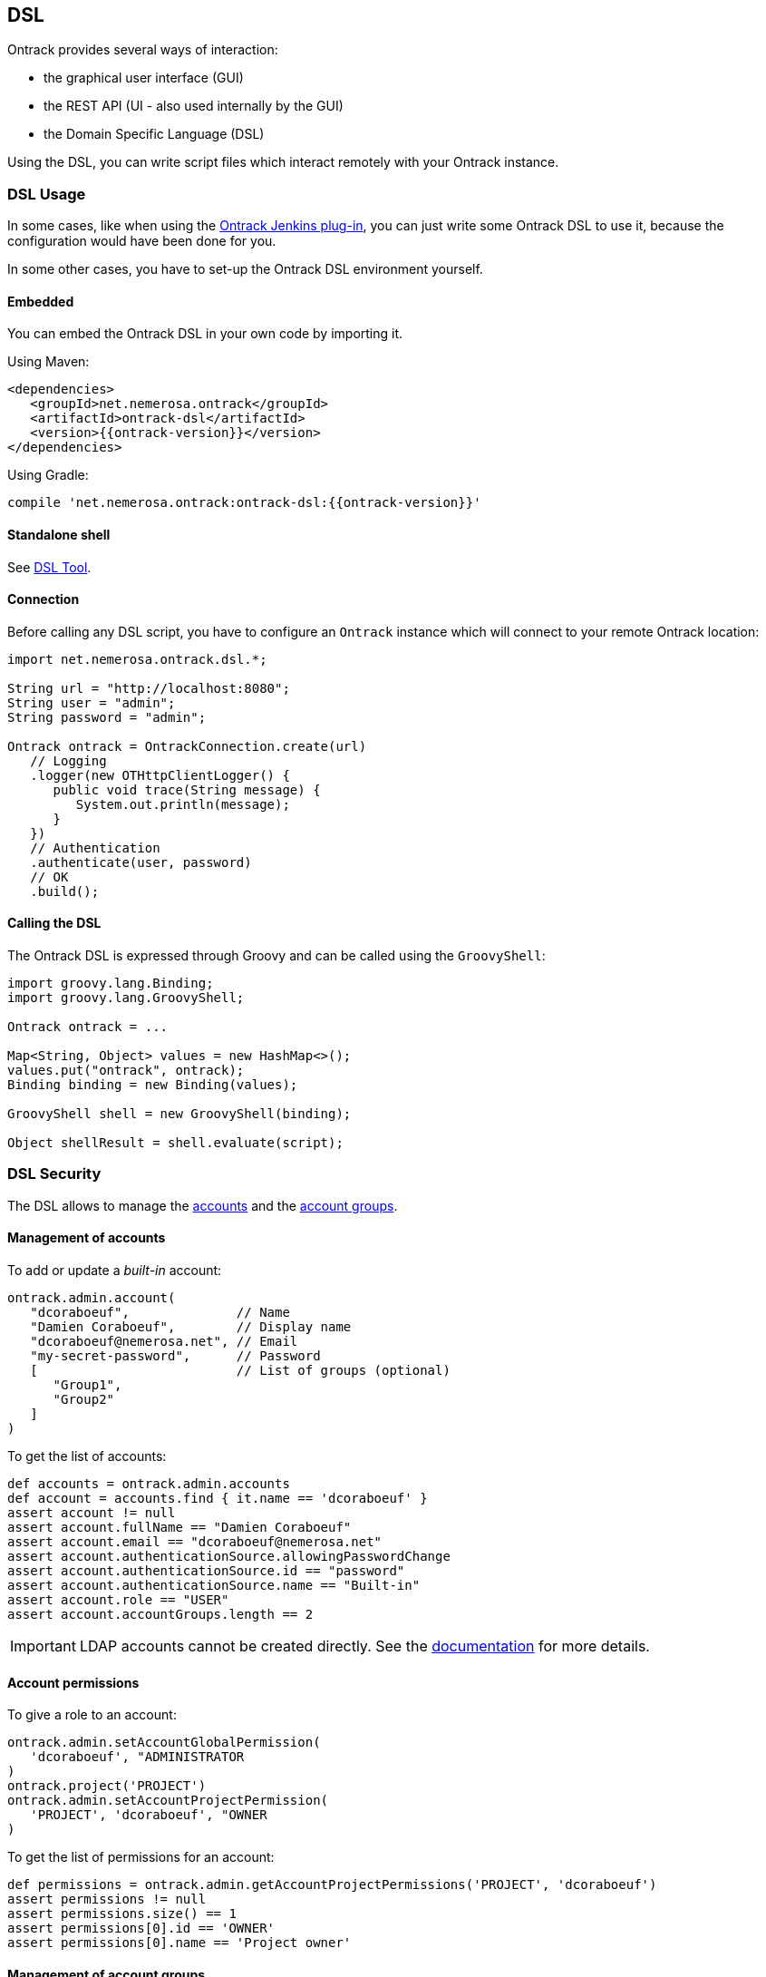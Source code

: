 [[dsl]]
== DSL

Ontrack provides several ways of interaction:

* the graphical user interface (GUI)
* the REST API (UI - also used internally by the GUI)
* the Domain Specific Language (DSL)

Using the DSL, you can write script files which interact remotely with your
Ontrack instance.

[[dsl-usage]]
=== DSL Usage

In some cases, like when using the
https://github.com/nemerosa/ontrack-jenkins[Ontrack Jenkins plug-in], you can
just write some Ontrack DSL to use it, because the configuration would have
been done for you.

In some other cases, you have to set-up the Ontrack DSL environment yourself.

[[dsl-usage-embedded]]
==== Embedded

You can embed the Ontrack DSL in your own code by importing it.

Using Maven:

      <dependencies>
         <groupId>net.nemerosa.ontrack</groupId>
         <artifactId>ontrack-dsl</artifactId>
         <version>{{ontrack-version}}</version>
      </dependencies>

Using Gradle:

      compile 'net.nemerosa.ontrack:ontrack-dsl:{{ontrack-version}}'

[[dsl-usage-shell]]
==== Standalone shell

See <<dsl-tool>>.

[[dsl-usage-connection]]
==== Connection

Before calling any DSL script, you have to configure an `Ontrack` instance
which will connect to your remote Ontrack location:

[source,java]
----
import net.nemerosa.ontrack.dsl.*;

String url = "http://localhost:8080";
String user = "admin";
String password = "admin";

Ontrack ontrack = OntrackConnection.create(url)
   // Logging
   .logger(new OTHttpClientLogger() {
      public void trace(String message) {
         System.out.println(message);
      }
   })
   // Authentication
   .authenticate(user, password)
   // OK
   .build();
----

[[dsl-usage-calling]]
==== Calling the DSL

The Ontrack DSL is expressed through Groovy and can be called using the
`GroovyShell`:

[source,java]
----
import groovy.lang.Binding;
import groovy.lang.GroovyShell;

Ontrack ontrack = ...

Map<String, Object> values = new HashMap<>();
values.put("ontrack", ontrack);
Binding binding = new Binding(values);

GroovyShell shell = new GroovyShell(binding);

Object shellResult = shell.evaluate(script);
----

[[dsl-usecases-security]]
=== DSL Security

The DSL allows to manage the <<security,accounts>> and the <<security,account groups>>.

[[dsl-usecases-security-accounts]]
==== Management of accounts

To add or update a _built-in_ account:

[source,groovy]
----
ontrack.admin.account(
   "dcoraboeuf",              // Name
   "Damien Coraboeuf",        // Display name
   "dcoraboeuf@nemerosa.net", // Email
   "my-secret-password",      // Password
   [                          // List of groups (optional)
      "Group1",
      "Group2"
   ]
)
----

To get the list of accounts:

[source,groovy]
----
def accounts = ontrack.admin.accounts
def account = accounts.find { it.name == 'dcoraboeuf' }
assert account != null
assert account.fullName == "Damien Coraboeuf"
assert account.email == "dcoraboeuf@nemerosa.net"
assert account.authenticationSource.allowingPasswordChange
assert account.authenticationSource.id == "password"
assert account.authenticationSource.name == "Built-in"
assert account.role == "USER"
assert account.accountGroups.length == 2
----

IMPORTANT: LDAP accounts cannot be created directly. See the <<security,documentation>> for more details.

[[dsl-usecases-security-account-permissions]]
==== Account permissions

To give a role to an account:

[source,groovy]
----
ontrack.admin.setAccountGlobalPermission(
   'dcoraboeuf', "ADMINISTRATOR
)
ontrack.project('PROJECT')
ontrack.admin.setAccountProjectPermission(
   'PROJECT', 'dcoraboeuf', "OWNER
)
----

To get the list of permissions for an account:

[source,groovy]
----
def permissions = ontrack.admin.getAccountProjectPermissions('PROJECT', 'dcoraboeuf')
assert permissions != null
assert permissions.size() == 1
assert permissions[0].id == 'OWNER'
assert permissions[0].name == 'Project owner'
----

[[dsl-usecases-security-account-groups]]
==== Management of account groups

To add or update an account group:

[source,groovy]
----
ontrack.admin.accountGroup('Administrators', "Group of administrators")
----

To get the list of groups:

[source,groovy]
----
def groups = ontrack.admin.groups
def group = groups.find { it.name == 'Administrators' }
assert group.name == 'Administrators'
assert group.description == "Group of administrators"
----

[[dsl-usecases-security-account-group-permissions]]
==== Account group permissions

To give a role to an account group:

[source,groovy]
----
ontrack.admin.setAccountGroupGlobalPermission(
   'Administrators', "ADMINISTRATOR"
)
ontrack.project('PROJECT')
ontrack.admin.setAccountGroupProjectPermission(
   'PROJECT', 'Administrators', "OWNER"
)
----

To get the list of permissions for an account group:

[source,groovy]
----
def permissions = ontrack.admin.getAccountGroupProjectPermissions('PROJECT', 'Administrators')
assert permissions != null
assert permissions.size() == 1
assert permissions[0].id == 'OWNER'
assert permissions[0].name == 'Project owner'
----

[[dsl-usecases-ldap-mapping]]
=== DSL LDAP mapping

The <<ldap,LDAP mappings>> can be generated using the DSL.

To add or update a LDAP mapping:

[source,groovy]
----
ontrack.admin.ldapMapping 'ldapGroupName', 'groupName'
----

To get the list of LDAP mappings:

[source,groovy]
----
LDAPMapping mapping = ontrack.admin.ldapMappings[0]
assert mapping.name == 'ldapGroupName'
assert mapping.groupName == 'groupName'
----

[[dsl-usecases-images]]
=== DSL Images and documents

Some resources can be associated with images (like promotion levels and validation stamps) and some documents can be
downloaded.

When uploading a document or an image, the DSL will accept any object (see below), optionally associated with a MIME
content type (the content type is either read from the source object or defaults to `image/png`).

The object can be any of:

* a `URL` object - the MIME type and the binary content will be downloaded using the URL - the URL must be accessible
  anonymously
* a `File` object - the binary content is read from the file and the MIME type must be provided
* a valid URL string - same as an `URL` - see above
* a file path - same as a `File` - see above

For example:

[source,groovy]
----
ontrack.project('project') {
   branch('branch') {
      promotionLevel('COPPER', 'Copper promotion') {
         image '/path/to/local/file.png', 'image/png'
      }
   }
}
----

Document and image downloads return a `Document` object with has two properties:

* `content` - byte array
* `type` - MIME content type

For example, to store a promotion level's image into a file:

[source,groovy]
----
File file = ...
def promotionLevel = ontrack.promotionLevel('project', 'branch', 'COPPER')
file.bytes = promotionLevel.image.content
----

[[dsl-usecases-changelogs]]
=== DSL Change logs

When a branch is configured for a SCM (Git, Subversion), a
<<changelogs,change log>> can be computed between two builds and following
collections can be displayed:

* revisions or commits
* issues
* file changes

TIP: Change logs can also be computed between builds which belong to different
     branches, as long as they are in the same project. _This is only
     supported for Git, not for Subversion._

[[dsl-usecases-changelogs-get]]
==== Getting the change log

Given two builds, one gets access to the change log using:

[source,groovy]
----
def build1 = ontrack.build('proj', 'master', '1')
def build2 = ontrack.build('proj', 'master', '2')

def changelog = build1.getChangeLog(build2)
----

NOTE: The returned change log might be `null` if the project and branches are
      not correctly configured.

On the returned `ChangeLog` object, one can access commits, issues and file
changes.

[[dsl-usecases-changelogs-commits]]
==== Commits

The list of commits can be accessed using the `commits` property:

[source,groovy]
----
changeLog.commits.each {
    println "* ${it.shortId} ${it.message} (${it.author} at ${it.timestamp})"
}
----

Each item in the `commits` collection has the following properties:

* `id` - identifier, revision or commit hash
* `shortId` - short identifier, revision or abbreviated commit hash
* `author` - name of the committer
* `timestamp` - ISO date for the commit time
* `message` - raw message for the commit
* `formattedMessage` - HTML message with links to the issues
* `link` - link to the commit

NOTE: This covers only the common attributes provided by Ontrack - additional
      properties are also available for a specific SCM.

[[dsl-usecases-changelogs-issues]]
==== Issues

The list of issues can be accessed using the `issues` property:

[source,groovy]
----
changeLog.issues.each {
    println "* ${it.displayKey} ${it.status} ${it.summary}"
}
----

Each item in the `issues` collection has the following properties:

* `key` - identifier, like `1`
* `displayKey` - display key (like `#1`)
* `summary` - short title for the issue
* `status` - status of the issue
* `url` - link to the issue

NOTE: This covers only the common attributes provided by Ontrack - additional
      properties are also available for a specific issue service.

[[dsl-usecases-changelogs-export]]
==== Exporting the change log

The change log can also be exported as text (HTML and Markdown are also
available):

[source,groovy]
----
String text = changeLog.exportIssues(
        format: 'text',
        groups: [
                'Bugs'        : ['defect'],
                'Features'    : ['feature'],
                'Enhancements': ['enhancement'],
        ],
        exclude: ['design', 'delivery']
)
----

* `format` can be one of `text` (default), `html` or `markdown`
* `groups` allows to group issues per type. If not defined, no grouping is done
* `exclude` defines the types of issues to not include in the change log
* `altGroup` defaults to _Other_ and is the name of the group where remaining
   issues do not fit.

[[dsl-usecases-changelogs-files]]
==== File changes

The list of file changes can be accessed using the `files` property:

[source,groovy]
----
changeLog.files.each {
    println "* ${it.path} (${it.changeType})"
}
----

Each item in the `files` collection has the following properties:

* `path` - path changed
* `changeType` - nature of the change
* `changeTypes` - list of changes on this path

NOTE: This covers only the common attributes provided by Ontrack - additional
      properties are also available for a specific SCM.

[[dsl-templates]]
=== DSL Branch template definitions

Using the `template(Closure)` method on a branch, one can define the template
definition for a branch.

For example:

[source,groovy]
----
template {
   parameter 'gitBranch', 'Name of the Git branch', 'release/${sourceName}'
   fixedSource '1.0', '1.1'
}
----

* `def parameter(String name, String description = '', String expression = '')`
  — defines a parameter for the template, with an optional expression based on
  a source name

* `def fixedSource(String... names)` — sets a synchronization source on the
  template, based on a fixed list of names

You can then use this branch definition in order to generate or update branches
from it:

[source,groovy]
----
// Create a template
ontrack.branch('project', 'template') {
   template {
      parameter 'gitBranch', 'Name of the Git branch', 'release/${sourceName}'
   }
}
// Creates or updates the TEST instance
ontrack.branch('project', 'template').instance 'TEST', [
   gitBranch: 'my-branch'
]
----

[[dsl-scm]]
=== DSL SCM extensions

If a SCM (<<usage-subversion,Subversion>> or <<usage-git,Git>>) is correctly configured on a branch, it is possible
to download some files.

IMPORTANT: This is allowed only for the project owner.

For example, the following <<dsl-branch-download,call>>:

[source,groovy]
----
def text = ontrack.branch('project', 'branch').download('folder/subfolder/path.txt')
----

will download the `folder/subfolder/path.txt` file from the corresponding SCM
branch. A `OTNotFoundException` exception is thrown if the file cannot be found.

[[dsl-tool]]
=== DSL Tool

Ontrack comes with an _Ontrack DSL Shell_ tool that you can download from the
https://github.com/nemerosa/ontrack/releases[releases page].

The `ontrack-dsl-shell.jar` is a fully executable JAR, published in GitHub
release and in the Maven Central, and can be used to setup a running instance
of Ontrack:

[source,bash]
----
ontrack-dsl-shell.jar --url ... --user ... --password ... --file ...
----

TIP: You can display the full list options using `ontrack-dsl-shell.jar --help`.

The `--file` argument is the path to a file containing the <<dsl,Ontrack DSL>>
to execute. If not set, or set to `-`, the DSL is taken from the standard
input. For example:

[source,bash]
----
cat project-list.groovy | ontrack-dsl-shell.jar --url https://ontrack.nemerosa.net
----

where `project-list.groovy` contains:

[source,groovy]
----
ontrack.projects*.name
----

This would return a JSON like:

[source,json]
----
[
    "iteach",
    "ontrack",
    "ontrack-jenkins",
    "versioning"
]
----

NOTE: The JAR is a
http://docs.spring.io/spring-boot/docs/1.4.0.RELEASE/reference/htmlsingle/#build-tool-plugins-gradle-repackage-configuration[real executable],
so there is no need to use `java -jar` on Unix like systems or MacOS.

[[dsl-reference]]
=== DSL Reference

See the <<dsl-doc,appendixes>>.

[[dsl-samples]]
=== DSL Samples

Creating a build:

[source,groovy]
----
ontrack.branch('project', 'branch').build('1', 'Build 1')
----

Promoting a build:

[source,groovy]
----
ontrack.build('project', '1', '134').promote('COPPER')
----

Validating a build:

[source,groovy]
----
ontrack.build('project', '1', '134').validate('SMOKETEST', 'PASSED')
----

Getting the last promoted build:

[source,groovy]
----
def buildName = ontrack.branch('project', 'branch').lastPromotedBuilds[0].name
----

Getting the last build of a given promotion:

[source,groovy]
----
def branch = ontrack.branch('project', 'branch')
def builds = branch.standardFilter withPromotionLevel: 'BRONZE'
def buildName = builds[0].name
----

Configuring a whole branch:

[source,groovy]
----
ontrack.project('project') {
   branch('1.0') {
      promotionLevel 'COPPER', 'Copper promotion'
      promotionLevel 'BRONZE', 'Bronze promotion'
      validationStamp 'SMOKE', 'Smoke tests'
   }
}
----

Creating a branch template and an instance out of it:

[source,groovy]
----
// Branch template definition
ontrack.project(project) {
   config {
      gitHub 'ontrack'
   }
   branch('template') {
      promotionLevel 'COPPER', 'Copper promotion'
      promotionLevel 'BRONZE', 'Bronze promotion'
      validationStamp 'SMOKE', 'Smoke tests'
      // Git branch
      config {
         gitBranch '${gitBranch}'
      }
      // Template definition
      template {
         parameter 'gitBranch', 'Name of the Git branch'
      }
   }
}
// Creates a template instance
ontrack.branch(project, 'template').instance 'TEST', [
   gitBranch: 'feature/test'
]
----
